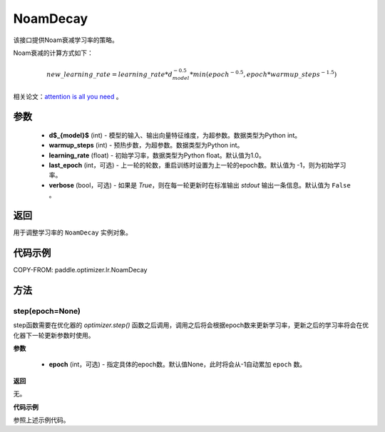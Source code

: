 .. _cn_api_paddle_optimizer_lr_NoamDecay:

NoamDecay
-------------------------------

.. py:class:: paddle.optimizer.lr.NoamDecay(d_model, warmup_steps, learning_rate=1.0, last_epoch=-1, verbose=False)


该接口提供Noam衰减学习率的策略。

Noam衰减的计算方式如下：

.. math::

    new\_learning\_rate = learning\_rate * d_{model}^{-0.5} * min(epoch^{-0.5}, epoch * warmup\_steps^{-1.5})

相关论文：`attention is all you need <https://arxiv.org/pdf/1706.03762.pdf>`_ 。

参数
::::::::::::

    - **d$_{model}$** (int) - 模型的输入、输出向量特征维度，为超参数。数据类型为Python int。
    - **warmup_steps** (int) - 预热步数，为超参数。数据类型为Python int。
    - **learning_rate** (float) - 初始学习率，数据类型为Python float。默认值为1.0。
    - **last_epoch** (int，可选) - 上一轮的轮数，重启训练时设置为上一轮的epoch数。默认值为 -1，则为初始学习率。
    - **verbose** (bool，可选) - 如果是 `True`，则在每一轮更新时在标准输出 `stdout` 输出一条信息。默认值为 ``False`` 。

返回
::::::::::::
用于调整学习率的 ``NoamDecay`` 实例对象。

代码示例
::::::::::::


COPY-FROM: paddle.optimizer.lr.NoamDecay

方法
::::::::::::
step(epoch=None)
'''''''''

step函数需要在优化器的 `optimizer.step()` 函数之后调用，调用之后将会根据epoch数来更新学习率，更新之后的学习率将会在优化器下一轮更新参数时使用。

**参数**

  - **epoch** (int，可选) - 指定具体的epoch数。默认值None，此时将会从-1自动累加 ``epoch`` 数。

**返回**

无。

**代码示例**

参照上述示例代码。

